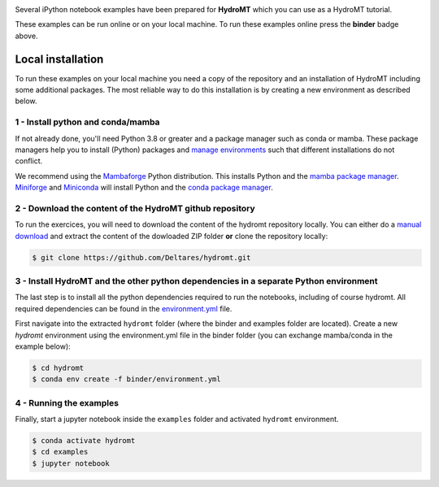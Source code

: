 .. image:: https://mybinder.org/badge_logo.svg
    :target: https://mybinder.org/v2/gh/Deltares/hydromt/main?urlpath=lab/tree/examples

Several iPython notebook examples have been prepared for **HydroMT** which you can 
use as a HydroMT tutorial. 

These examples can be run online or on your local machine. 
To run these examples online press the **binder** badge above.

Local installation
------------------

To run these examples on your local machine you need a copy of the repository and 
an installation of HydroMT including some additional packages. The most reliable 
way to do this installation is by creating a new environment as described below.

1 - Install python and conda/mamba
**********************************
If not already done, you'll need Python 3.8 or greater and a package manager such as conda or mamba. These package managers help you to install (Python) packages and 
`manage environments <https://docs.conda.io/projects/conda/en/latest/user-guide/tasks/manage-environments.html>`_ such that different installations do not conflict.

We recommend using the `Mambaforge <https://github.com/conda-forge/miniforge#mambaforge>`_ Python distribution. This installs Python and the 
`mamba package manager <https://github.com/mamba-org/mamba>`_. `Miniforge <https://github.com/conda-forge/miniforge>`_ and 
`Miniconda <https://docs.conda.io/en/latest/miniconda.html>`_ will install Python and the `conda package manager <https://docs.conda.io/en/latest/>`_.

2 - Download the content of the HydroMT github repository
*********************************************************
To run the exercices, you will need to download the content of the hydromt repository locally. You can either do a
`manual download <https://github.com/Deltares/hydromt/archive/refs/heads/main.zip>`_ and extract the content of the dowloaded ZIP folder 
**or** clone the repository locally:

.. code-block:: console

  $ git clone https://github.com/Deltares/hydromt.git


3 - Install HydroMT and the other python dependencies in a separate Python environment
**************************************************************************************
The last step is to install all the python dependencies required to run the notebooks, including of course hydromt. All required dependencies can be found
in the `environment.yml <https://github.com/Deltares/hydromt/blob/main/binder/environment.yml>`_ file. 

First navigate into the extracted ``hydromt`` folder (where the binder and examples folder are located). Create a new *hydromt* environment using the environment.yml file 
in the binder folder (you can exchange mamba/conda in the example below):

.. code-block:: console

  $ cd hydromt
  $ conda env create -f binder/environment.yml

4 - Running the examples
************************
Finally, start a jupyter notebook inside the ``examples`` folder and activated ``hydromt`` environment.

.. code-block:: console

  $ conda activate hydromt
  $ cd examples
  $ jupyter notebook


